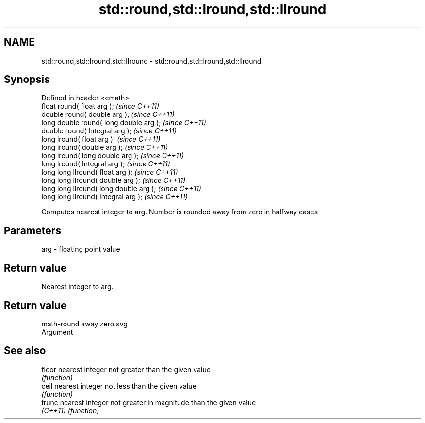 .TH std::round,std::lround,std::llround 3 "Nov 25 2015" "2.0 | http://cppreference.com" "C++ Standard Libary"
.SH NAME
std::round,std::lround,std::llround \- std::round,std::lround,std::llround

.SH Synopsis
   Defined in header <cmath>
   float round( float arg );              \fI(since C++11)\fP
   double round( double arg );            \fI(since C++11)\fP
   long double round( long double arg );  \fI(since C++11)\fP
   double round( Integral arg );          \fI(since C++11)\fP
   long lround( float arg );              \fI(since C++11)\fP
   long lround( double arg );             \fI(since C++11)\fP
   long lround( long double arg );        \fI(since C++11)\fP
   long lround( Integral arg );           \fI(since C++11)\fP
   long long llround( float arg );        \fI(since C++11)\fP
   long long llround( double arg );       \fI(since C++11)\fP
   long long llround( long double arg );  \fI(since C++11)\fP
   long long llround( Integral arg );     \fI(since C++11)\fP

   Computes nearest integer to arg. Number is rounded away from zero in halfway cases

.SH Parameters

   arg - floating point value

.SH Return value

   Nearest integer to arg.

.SH Return value
   math-round away zero.svg
   Argument

.SH See also

   floor   nearest integer not greater than the given value
           \fI(function)\fP 
   ceil    nearest integer not less than the given value
           \fI(function)\fP 
   trunc   nearest integer not greater in magnitude than the given value
   \fI(C++11)\fP \fI(function)\fP 
